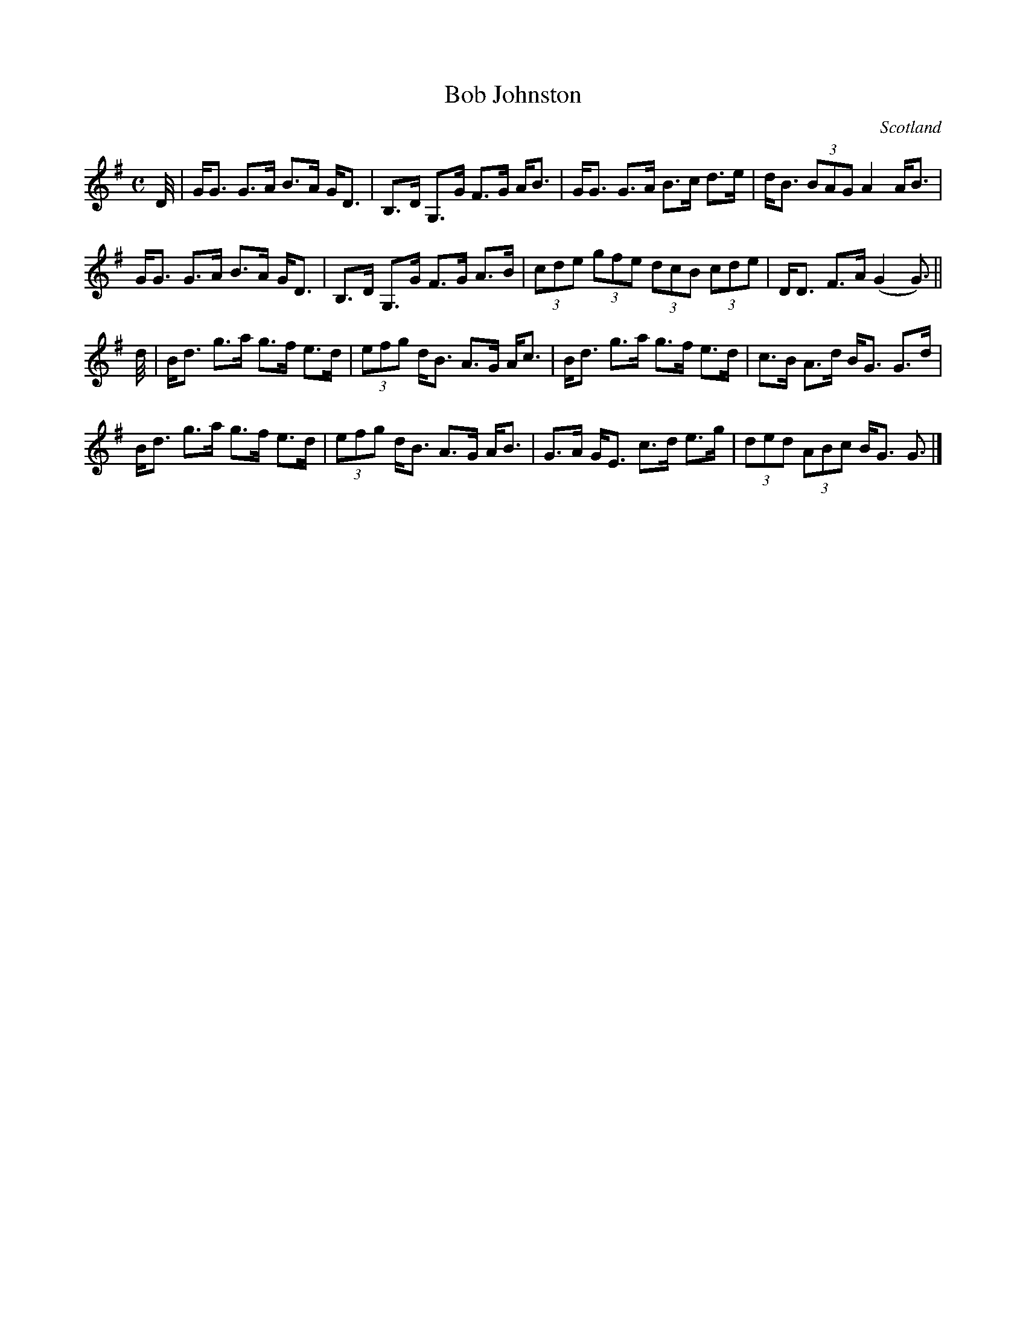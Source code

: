 X: 1
T:Bob Johnston
R:Strathspey
O:Scotland
M:C
K:G
D//|\
G<G G>A B>A G<D|B,>D G,>G F>G A<B|\
G<G G>A B>c d>e|d<B (3BAG A2 A<B|
G<G G>A B>A G<D|B,>D G,>G F>G A>B|\
(3cde (3gfe (3dcB (3cde|D<D F>A (G2 G3/2)||
d//|\
B<d g>a g>f e>d|(3efg d<B A>G A<c|\
B<d g>a g>f e>d|c>B A>d B<G G>d|
B<d g>a g>f e>d|(3efg d<B A>G A<B|\
G>A G<E c>d e>g|(3ded (3ABc B<G G3/2|]
